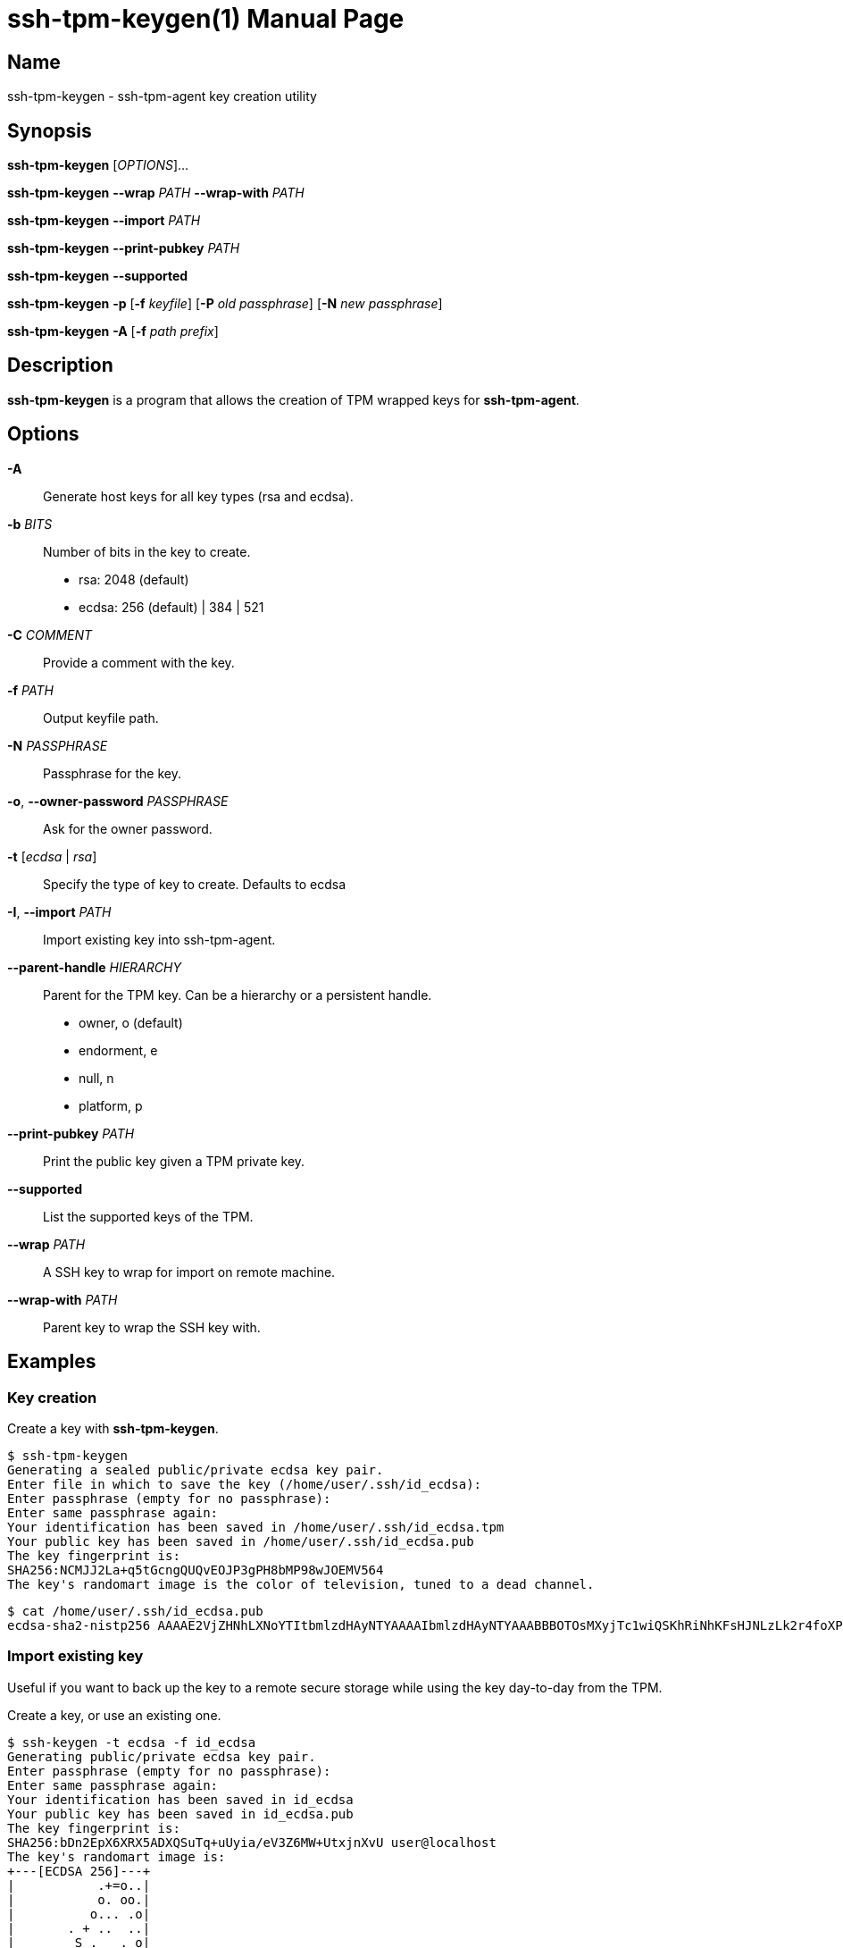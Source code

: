 = ssh-tpm-keygen(1)
:doctype: manpage
:manmanual: ssh-tpm-keygen manual

== Name

ssh-tpm-keygen - ssh-tpm-agent key creation utility

== Synopsis

*ssh-tpm-keygen* [_OPTIONS_]...

*ssh-tpm-keygen* *--wrap* __PATH__ *--wrap-with* __PATH__

*ssh-tpm-keygen* *--import* __PATH__

*ssh-tpm-keygen* *--print-pubkey* __PATH__

*ssh-tpm-keygen* *--supported*

*ssh-tpm-keygen* *-p* [*-f* __keyfile__] [*-P* __old passphrase__] [*-N* __new passphrase__]

*ssh-tpm-keygen* *-A* [*-f* __path prefix__]


== Description

*ssh-tpm-keygen* is a program that allows the creation of TPM wrapped keys for *ssh-tpm-agent*.

== Options

*-A*::
  Generate host keys for all key types (rsa and ecdsa).

*-b* __BITS__::
  Number of bits in the key to create.
  - rsa: 2048 (default)
  - ecdsa: 256 (default) | 384 | 521

*-C* __COMMENT__ ::
  Provide a comment with the key.

*-f* __PATH__::
  Output keyfile path.

*-N* __PASSPHRASE__ ::
  Passphrase for the key.

*-o*, *--owner-password* __PASSPHRASE__ ::
  Ask for the owner password.

*-t* [__ecdsa__ | __rsa__]::
  Specify the type of key to create. Defaults to ecdsa

*-I*, *--import* __PATH__::
  Import existing key into ssh-tpm-agent.

*--parent-handle* __HIERARCHY__::
  Parent for the TPM key. Can be a hierarchy or a persistent handle.
  - owner, o (default)
  - endorment, e
  - null, n
  - platform, p

*--print-pubkey* __PATH__::
  Print the public key given a TPM private key.

*--supported*::
  List the supported keys of the TPM.

*--wrap* __PATH__::
  A SSH key to wrap for import on remote machine.

*--wrap-with* __PATH__::
  Parent key to wrap the SSH key with.

== Examples

=== Key creation

Create a key with *ssh-tpm-keygen*.

  $ ssh-tpm-keygen
  Generating a sealed public/private ecdsa key pair.
  Enter file in which to save the key (/home/user/.ssh/id_ecdsa):
  Enter passphrase (empty for no passphrase):
  Enter same passphrase again:
  Your identification has been saved in /home/user/.ssh/id_ecdsa.tpm
  Your public key has been saved in /home/user/.ssh/id_ecdsa.pub
  The key fingerprint is:
  SHA256:NCMJJ2La+q5tGcngQUQvEOJP3gPH8bMP98wJOEMV564
  The key's randomart image is the color of television, tuned to a dead channel.

  $ cat /home/user/.ssh/id_ecdsa.pub
  ecdsa-sha2-nistp256 AAAAE2VjZHNhLXNoYTItbmlzdHAyNTYAAAAIbmlzdHAyNTYAAABBBOTOsMXyjTc1wiQSKhRiNhKFsHJNLzLk2r4foXPLQYKR0tuXIBMTQuMmc7OiTgNMvIjMrcb9adgGdT3s+GkNi1g=

=== Import existing key

Useful if you want to back up the key to a remote secure storage while using the key day-to-day from the TPM.

Create a key, or use an existing one.

  $ ssh-keygen -t ecdsa -f id_ecdsa
  Generating public/private ecdsa key pair.
  Enter passphrase (empty for no passphrase):
  Enter same passphrase again:
  Your identification has been saved in id_ecdsa
  Your public key has been saved in id_ecdsa.pub
  The key fingerprint is:
  SHA256:bDn2EpX6XRX5ADXQSuTq+uUyia/eV3Z6MW+UtxjnXvU user@localhost
  The key's randomart image is:
  +---[ECDSA 256]---+
  |           .+=o..|
  |           o. oo.|
  |          o... .o|
  |       . + ..  ..|
  |        S .   . o|
  |       o * . oo=*|
  |        ..+.oo=+E|
  |        .++o...o=|
  |       .++++. .+ |
  +----[SHA256]-----+

Import the key using the `--import` switch.

  $ ssh-tpm-keygen --import id_ecdsa
  Sealing an existing public/private ecdsa key pair.
  Enter passphrase (empty for no passphrase):
  Enter same passphrase again:
  Your identification has been saved in id_ecdsa.tpm
  The key fingerprint is:
  SHA256:bDn2EpX6XRX5ADXQSuTq+uUyia/eV3Z6MW+UtxjnXvU
  The key's randomart image is the color of television, tuned to a dead channel.

=== Create and Wrap private key for client machine on remote srver

On the client side create one a primary key under an hierarchy. This example
will use the owner hierarchy with an SRK.

The output file `srk.pem` needs to be transferred to the remote end which
creates the key. This could be done as part of client provisioning.

  $ tpm2_createprimary -C o -G ecc -g sha256 -c prim.ctx -a 'restricted|decrypt|fixedtpm|fixedparent|sensitivedataorigin|userwithauth|noda' -f pem -o srk.pem

On the remote end we create a p256 ssh key, with no password, and wrap it with
`ssh-tpm-keygen` with the `srk.pem` from the client side.

  $ ssh-keygen -t ecdsa -b 256 -N "" -f ./ecdsa.key

OR with openssl

  $ openssl genpkey -algorithm EC -pkeyopt ec_paramgen_curve:prime256v1 -out ecdsa.key

Wrap with ssh-tpm-keygen

  $ ssh-tpm-keygen --wrap-with srk.pub --wrap ecdsa.key -f wrapped_id_ecdsa

On the client side we can unwrap `wrapped_id_ecdsa` to a loadable key.

  $ ssh-tpm-keygen --import ./wrapped_id_ecdsa.tpm --output id_ecdsa.tpm
  $ ssh-tpm-add id_ecdsa.tpm


== Files

_~/ssh/id_rsa.tpm_::
_~/ssh/id_ecdsa.tpm_::
  Contains the ssh private keys used by *ssh-tpm-agent*. They are TPM 2.0 TSS key files and securely wrapped by the TPM. They can be shared publicly as they can only be used by the TPM they where created on. However it is probably better to not do that.

_~/ssh/id_rsa.pub_::
_~/ssh/id_ecdsa.pub_::
  Contains the ssh public keys. These can be shared publicly, and is the same format as the ones created by *ssh-keygen*(1).

== See Also
*ssh-agent*(1), *ssh*(1), *ssh-tpm-keygen*(1), *ssh-keygen*(1)

== Notes, standards and other
https://www.hansenpartnership.com/draft-bottomley-tpm2-keys.html[ASN.1 Specification for TPM 2.0 Key Files]
